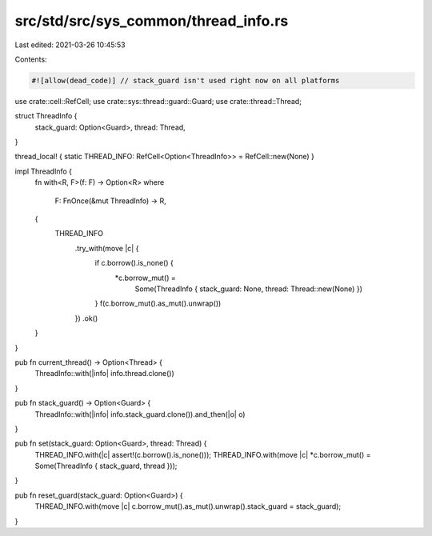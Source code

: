 src/std/src/sys_common/thread_info.rs
=====================================

Last edited: 2021-03-26 10:45:53

Contents:

.. code-block:: rs

    #![allow(dead_code)] // stack_guard isn't used right now on all platforms

use crate::cell::RefCell;
use crate::sys::thread::guard::Guard;
use crate::thread::Thread;

struct ThreadInfo {
    stack_guard: Option<Guard>,
    thread: Thread,
}

thread_local! { static THREAD_INFO: RefCell<Option<ThreadInfo>> = RefCell::new(None) }

impl ThreadInfo {
    fn with<R, F>(f: F) -> Option<R>
    where
        F: FnOnce(&mut ThreadInfo) -> R,
    {
        THREAD_INFO
            .try_with(move |c| {
                if c.borrow().is_none() {
                    *c.borrow_mut() =
                        Some(ThreadInfo { stack_guard: None, thread: Thread::new(None) })
                }
                f(c.borrow_mut().as_mut().unwrap())
            })
            .ok()
    }
}

pub fn current_thread() -> Option<Thread> {
    ThreadInfo::with(|info| info.thread.clone())
}

pub fn stack_guard() -> Option<Guard> {
    ThreadInfo::with(|info| info.stack_guard.clone()).and_then(|o| o)
}

pub fn set(stack_guard: Option<Guard>, thread: Thread) {
    THREAD_INFO.with(|c| assert!(c.borrow().is_none()));
    THREAD_INFO.with(move |c| *c.borrow_mut() = Some(ThreadInfo { stack_guard, thread }));
}

pub fn reset_guard(stack_guard: Option<Guard>) {
    THREAD_INFO.with(move |c| c.borrow_mut().as_mut().unwrap().stack_guard = stack_guard);
}


